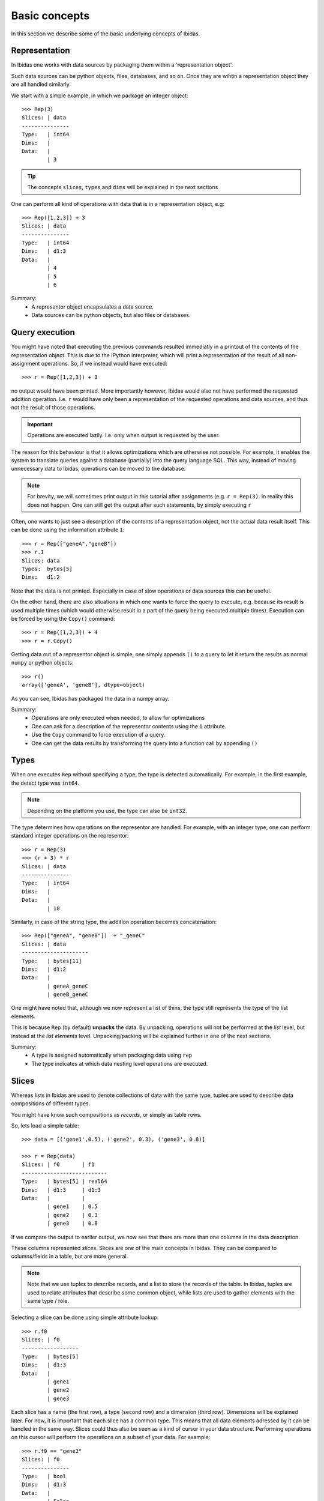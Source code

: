 Basic concepts
==============

In this section we describe some of the basic underlying concepts of Ibidas.

Representation
--------------

In Ibidas one works with data sources by packaging them within a 'representation object'.

Such data sources can be python objects, files, databases, and so on. 
Once they are wihtin a representation object they are all handled similarly.

We start with a simple example, in which we package an integer object::

    >>> Rep(3)
    Slices: | data 
    ---------------
    Type:   | int64
    Dims:   |      
    Data:   |      
            | 3  


.. tip::
    The concepts ``slices``, ``types`` and ``dims`` will be explained in the next sections


One can perform all kind of operations with data that is in a representation object, e.g::

    >>> Rep([1,2,3]) + 3
    Slices: | data 
    ---------------
    Type:   | int64
    Dims:   | d1:3 
    Data:   |      
            | 4    
            | 5    
            | 6    


Summary:
    * A representor object encapsulates a data source. 

    * Data sources can be python objects, but also files or databases.

Query execution
---------------

You might have noted that executing the previous commands resulted immediatly in a printout 
of the contents of the representation object. This is due to the IPython interpreter, 
which will print a representation of the result of all non-assignment operations. 
So, if we instead would have executed::
    
    >>> r = Rep([1,2,3]) + 3

no output would have been printed. More importantly however, Ibidas would also not have performed the
requested addition operation. I.e. ``r`` would have only been a representation of the requested operations 
and data sources, and thus not the result of those operations.

.. important::
    Operations are executed lazily. I.e. only when output is requested by the user.

The reason for this behaviour is that it allows optimizations which are otherwise not possible. For example, it 
enables the system to translate queries against a database (partially) into the query language SQL. This way, 
instead of moving unnecessary data to Ibidas, operations can be moved to the database.

.. note::
   For brevity, we will sometimes print output in this tutorial after assignments (e.g. ``r = Rep(3)``.
   In reality this does not happen. One can still get the output after such statements, by simply executing ``r``

Often, one wants to just see a description of the contents of a representation object, not the actual data result itself.
This can be done using the information attribute ``I``::

    >>> r = Rep(["geneA","geneB"])
    >>> r.I
    Slices: data     
    Types:  bytes[5] 
    Dims:   d1:2 


Note that the data is not printed. Especially in case of slow operations or data sources this can be useful.

On the other hand, there are also situations in which one wants to force the query to execute, e.g. because
its result is used multiple times (which would otherwise result in a part of the query being executed multiple times). 
Execution can be forced by using the ``Copy()`` command::

    >>> r = Rep([1,2,3]) + 4
    >>> r = r.Copy()


Getting data out of a representor object is simple, one simply appends ``()`` to a query to let it return the 
results as normal ``numpy`` or python objects::

    >>> r()
    array(['geneA', 'geneB'], dtype=object)

As you can see, Ibidas has packaged the data in a numpy array. 

Summary:
    * Operations are only executed when needed, to allow for optimizations

    * One can ask for a description of the representor contents using the ``I`` attribute.

    * Use the ``Copy`` command to force execution of a query.

    * One can get the data results by transforming the query into a function call by appending ``()``

Types
-----
When one executes ``Rep`` without specifying a type, the type is detected automatically.
For example, in the first example, the detect type was ``int64``. 

.. note::
    Depending on the platform you use, the type can also be ``int32``.

The type determines how operations on the representor are handled.
For example, with an integer type, one can perform standard integer operations on the representor::
    
    >>> r = Rep(3)
    >>> (r + 3) * r
    Slices: | data 
    ---------------
    Type:   | int64
    Dims:   |      
    Data:   |      
            | 18


Similarly, in case of the string type, the addition operation becomes concatenation::

    >>> Rep(["geneA", "geneB"])  + "_geneC"
    Slices: | data       
    ---------------------
    Type:   | bytes[11]  
    Dims:   | d1:2       
    Data:   |            
            | geneA_geneC
            | geneB_geneC


One might have noted that, although we now represent a list of thins, the type still represents the
type of the list elements. 

This is because ``Rep`` (by default) **unpacks** the data. By unpacking, operations
will not be performed at the *list* level, but instead at the *list elements* level. Unpacking/packing will be explained
further in one of the next sections.

Summary:
    * A type is assigned automatically when packaging data using ``rep``

    * The type indicates at which data nesting level operations are executed. 


Slices
------

Whereas lists in Ibidas are used to denote collections of data with the same type,
tuples are used to describe data compositions of different types. 

You might have know such compositions as *records*, or simply as table rows.

So, lets load a simple table::
    
    >>> data = [('gene1',0.5), ('gene2', 0.3), ('gene3', 0.8)]
    
    >>> r = Rep(data)
    Slices: | f0       | f1
    ---------------------------
    Type:   | bytes[5] | real64
    Dims:   | d1:3     | d1:3
    Data:   |          |
            | gene1    | 0.5
            | gene2    | 0.3
            | gene3    | 0.8


If we compare the output to earlier output, we now see that there are more than one columns in the data description.

These columns represented *slices*. Slices are one of the main concepts in Ibidas. They can be compared to columns/fields in a table, but are more general.

.. note::
    Note that we use tuples to describe records, and a list to store the records of the table. In Ibidas, tuples are used to relate attributes that describe some
    common object, while lists are used to gather elements with the same type / role. 

Selecting a slice can be done using simple attribute lookup::

    >>> r.f0
    Slices: | f0      
    ------------------
    Type:   | bytes[5]
    Dims:   | d1:3    
    Data:   |         
            | gene1   
            | gene2   
            | gene3  


Each slice has a name (the first row), a type (second row) and a dimension (third row). Dimensions will be explained later. For now, it is important that each
slice has a common type. This means that all data elements adressed by it can be handled in the same way. Slices could thus also be seen as a kind of cursor in your data structure.
Performing operations on this cursor will perform the operations on a subset of your data. For example::

    >>> r.f0 == "gene2"
    Slices: | f0   
    ---------------
    Type:   | bool 
    Dims:   | d1:3 
    Data:   |      
            | False
            | True 
            | False

To select multiple slices, one can use the :py:meth:`ibidas.representor.Representor.get` function::

    >>> r.Get("f1", "f0")
    Slices: | f1     | f0      
    ---------------------------
    Type:   | real64 | bytes[5]
    Dims:   | d1:3   | d1:3    
    Data:   |        |         
            | 0.5    | gene1   
            | 0.3    | gene2   
            | 0.8    | gene3  

    >>> r.Get(1, 0)
    Slices: | f1     | f0      
    ---------------------------
    Type:   | real64 | bytes[5]
    Dims:   | d1:3   | d1:3    
    

    >>> r.Get(r.f1, r.f0)
    Slices: | f1     | f0      
    ---------------------------
    Type:   | real64 | bytes[5]
    Dims:   | d1:3   | d1:3    
    

    >>> r.Get(_.f1, _.f0)
    Slices: | f1     | f0      
    ---------------------------
    Type:   | real64 | bytes[5]
    Dims:   | d1:3   | d1:3    

The last option shows the use of the context operator ``_``, which adresses the enclosing data representor (in this case `r`). This allows one
to refer easily to slices in longer commands. One can also combine this with other operations::

    >>> r.Get(_.f1 + 3, _.f0)
    Slices: | f1     | f0      
    ---------------------------
    Type:   | real64 | bytes[5]
    Dims:   | d1:3   | d1:3    
    Data:   |        |         
            | 3.5    | gene1   
            | 3.3    | gene2   
            | 3.8    | gene3  

One can also use this function to combine slices, e.g::

    >>> r.Get(_.f0, Rep("cancer_genes"))
    Slices: | f0       | data        
    ---------------------------------
    Type:   | bytes[5] | bytes[12]   
    Dims:   | d1:3     |             
    Data:   |          |             
            | gene1    | cancer_genes
            | gene2    |             
            | gene3    | 


When loading data from databases or files, often slice names are assigned as given in the data source. In case of loading from Python data,
slice names are however autoassigned, and thus not very informative. To rename slices, one can use the :py:meth:`ibidas.representor.Representor.rename` function::

    >>> r.Rename("genes","scores")
    Slices: | genes    | scores
    
    >>> r.Rename(f1="scores")
    Slices: | f0   | scores

As this functionality is used often, a shorter version is available::

    >>> r/("genes","scores")
    Slices: genes    scores 
    
    >>> r/{f1:"scores"}
    Slices: f0    scores 
    
    >>> r.Get(_.f0/"genes", 
              Rep("cancer_genes")/"listname")
    Slices: genes       listname

Summary:
    * Slices can be compared to columns/fields in a table, or to data cursors which indicate on which data elements operations will be applied. 

    * A representor object is a collection of slices

    * Attribute lookup can be used to select a single slice.

    * More advanced selection can be performed using the ``get`` function, allowing multiple slice selection, slice modifications and slice combination. 


Dimensions
----------
Up to now, our data model was very similar to ones used in other software. *Dimensions* allow Ibidas to handle more complex data structures. 

Lets replace the first field of the table with a nested, variable length list::
    >>> data = [([1,2],0.5), ([3,4,5], 0.3), ([6,7,8,9], 0.8)]
    
    >>> r = Rep(data)
    Slices: | f0        | f1
    ----------------------------
    Type:   | int64     | real64
    Dims:   | d1:3<d2:~ | d1:3
    Data:   |           |
            | [1 2]     | 0.5
            | [3 4 5]   | 0.3
            | [6 7 8 9] | 0.8


Compare this to dims in the previous sections. Dimensions indicate which nesting arrays have been **unpacked**. So, in case of slice ``f0``, 
we are working at the level of ``int32`` (the type). These ``int32`` elements are nested two levels deep in arrays, which are indicated by 
dimension ``d1`` and ``d2``.  

The dim names are accompanied by a shape attribute. The ``3`` means that the dimension has a fixed size of 3, while the ``~`` means that the
dimension has a variable size. One might also encounter ``*``, which means that the dimension has a fixed, but unspecified, size. 

Dimensions are used in operations to determine how data is mapped w.r.t to each other::

    >>> r.f0 + r.f1
    Slices: | result               
    -------------------------------
    Type:   | real64               
    Dims:   | d1:3<d2:~            
    Data:   |                      
            | [ 1.5  2.5]          
            | [ 3.3  4.3  5.3]     
            | [ 6.8  7.8  8.8  9.8]

To perform an addition, both operands would need the same dimension normally. As this is not the case, 
we perform **broadcasting**. As you can see, elements from slice ``f1``  are broadcasted along dimension ``d2`` to enable 
the addition of the two slices. 


In case of type autodetection, dimension names are also assigned automatically (Starting from ``d1``). Dimension can however
be renamed in a similar way as slices, using :py:meth:`ibidas.representor.Representor.DimRename`::

    >>> r.DimRename("pathways","genes")
    Slices: | f0                 | f1        
    -----------------------------------------
    Type:   | int64              | real64    
    Dims:   | pathways:3<genes:~ | pathways:3
    Data:   |                    |           
            | [1 2]              | 0.5       
            | [3 4 5]            | 0.3       
            | [6 7 8 9]          | 0.8   

When performed without keywords, new dim names are mapped to dimensions by ordering dimensions on their nesting depth. If there are multiple
choices possible, an error will be returned. Similar to slice renaming, a shorthand is available using the ``%`` operator.


Summary:
    
    * The use of dimensions allow one to have slices with different dimensions within the same representor object

    * The use of broadcasting allows these slices to still interact (e.g. to perform a comparison or other operation)

    * Dimensions have a name and a shape

    * Dimensions are separated by the ``<`` symbol

    * Dimensions can be renamed using the ``DimRename`` function or the ``%`` shorthand operation. 


Dimension navigation
--------------------

Specifying how operations should be mapped to dimensions is done using two mechanisms.  The first
specifies at what type an operation should be executed (i.e. should an operation work on the  level of the list or the level of the list element?).
The second specifies across which dimension an operation should be executed (should we sum values along dimension d1 or d2?). 


The first mechanism is accessible through ``pack`` and ``unpack`` operations. 
There are two types of these operations:

    * pack/unpack from tuple type to slices and vice versa
    * pack/unpack from array type to dimensions and vice versa


Packing
~~~~~~~

The two most basic ``pack`` operations are respectively ``Tuple`` and ``Array``.

An example of the ``Array`` function::

    >>> data = [([1,2],0.5), ([3,4,5], 0.3), ([6,7,8,9], 0.8)]
    >>> r = Rep(data)

    >>> r.Array()
    Slices: | f0           | f1              
    -----------------------------------------
    Type:   | [d2:~]:int64 | [d1:3]:real64   
    Dims:   | d1:3         |                 
    Data:   |              |                 
            | [1, 2]       | [ 0.5  0.3  0.8]
            | [3, 4, 5]    |                 
            | [6, 7, 8, 9] |  


The influence of the array operation is that the dimensions are moved into the type. So subsequent operations
are performed at the level of the arrays::

    >>> r.Array().Get(_.f0 + _.f1)
    Slices: | result
    -------------------------------
    Type:   | [d2_d1:~]:real64
    Dims:   | d1:3
    Data:   |
            | [1 2 0.5 0.3 0.8]
            | [3 4 5 0.5 0.3 0.8]
            | [6 7 8 9 0.5 0.3 0.8

Note how an addition performed on arrays concatenates them. 

Arrays can also be packed with other aggregate operations. For example, the ``Set`` function::

    >>> r.f0.Set()
    Slices: | f0               
    ---------------------------
    Type:   | {sd2:~}<int64    
    Dims:   | d1:3             
    Data:   |                  
            | set([1, 2])      
            | set([3, 4, 5])   
            | set([8, 9, 6, 7])


    >>> r.f0.Set() | set([1])
    Slices: | f0
    ------------------------------
    Type:   | {sd2_d124:~}<int64
    Dims:   | d1:3
    Data:   |
            | set([1, 2])
            | set([1, 3, 4, 5])
            | set([8, 9, 1, 6, 7])

On sets, an or operation will take the union of two sets. 


Performing the ``Tuple`` operation gives::

    Slices: | data                               
    ---------------------------------------------
    Type:   | (f0=[d2:~]:int64, f1=real64)       
    Dims:   | d1:3                               
    Data:   |                                    
            | ([1, 2], 0.5)                      
            | ([3, 4, 5], 0.29999999999999999)   
            | ([6, 7, 8, 9], 0.80000000000000004)


As you can see, slice types are combined into a single slice tuple type. 

Summary:
    * Packing moves dimensions or slices into types
    * Dimensions can be packed using ``Array`` and ``Set``
    * Slices can be packed using ``Tuple``

Unpacking
~~~~~~~~~

The reverse operations for ``Array`` and ``Tuple`` are respectively ``Elems`` and ``Fields``::

    >>> r.Tuple().Fields()
    Slices: | f0        | f1    
    ----------------------------
    Type:   | int64     | real64
    Dims:   | d1:3<d2:~ | d1:3  
    Data:   |           |       
            | [1 2]     | 0.5   
            | [3 4 5]   | 0.3   
            | [6 7 8 9] | 0.8  

These are used less commonly as by default dat is unpacked by representation. 

Summary:
    * Unpacking unpacks types, moving the data structure into dimensions and slices
    * tuple/dictionary types can be unpacked using ``Fields``
    * array/set types can be unpacked using ``Elems``


Dimension selection
~~~~~~~~~~~~~~~~~~~

Operations such as ``Sum`` are 1-dimensional: that is, they operate across a single dimension, summing the elements. 
Normally, this is done on the last dimension::

    >>> r.Sum()
    Slices: | f0    | f1    
    ------------------------
    Type:   | int64 | real64
    Dims:   | d1:3  |       
    Data:   |       |       
            | 3     | 1.6   
            | 12    |       
            | 30    |     

Note how for both slices the last dimension has been collapsed (summed over). 

Of course, we cannot directly sum over dimension ``d1`` in slice ``f0``, as the elements do not line up. But in case of a matrix this is possible::

    >>> data = [([6,2],0.5), ([3,4], 0.3), ([6,4], 0.8)]
    >>> r = Rep(data)
    >>> r.Sum(dim='d1')
    Slices: | f0    | f1    
    ------------------------
    Type:   | int64 | real64
    Dims:   | d2:2  |       
    Data:   |       |       
            | 15    | 1.6   
            | 10    |       


Note how only dimension ``d2`` remains, dimension ``d1`` has been aggrated over by the ``Sum`` function. 
Other functions which can be used in this way include ``Max``, ``Min``, ``Argmax``, ``Argmin``, ``Any``, ``All``, ``CumSum``, ``Mean``, ``Sort``, ``Argsort``, ``Rank`` and ``Std``.


Broadcasting on dimension
-------------------------

We already saw some examples of broadcasting in action. A simple example is this one::

    >>> Rep([1,2,3]) + 3
    Slices: | data 
    ---------------
    Type:   | int64
    Dims:   | d1:3 
    Data:   |      
            | 4    
            | 5    
            | 6 

The value 3 is repeated along dimension ``d1`` to enable the (0-dimensional) addition operation. This 'repeating' is called 'broadcasting'. 

It also works with more complicated data structures. Assume that we want to normalize the arrays in ``r``, such that he mean value is equal to 0.0.

We can do that as follows::

    >>> m = r.Mean()
    Slices: | f0     | f1
    ---------------------------------
    Type:   | real64 | real64
    Dims:   | d1:3   |
    Data:   |        |
            | 4.0    | 0.533333333333
            | 3.5    |
            | 5.0    |

    >>> r - m
    Slices: | f0          | f1
    ----------------------------------------
    Type:   | real64      | real64
    Dims:   | d1:3<d2:2   | d1:3
    Data:   |             |
            | [ 2. -2.]   | -0.0333333333333
            | [-0.5  0.5] | -0.233333333333
            | [ 1. -1.]   | 0.266666666667


The Mean calculates the average value across the last dimension, i.e. dimension ``d2`` for slice ``f0``, and dimension ``d1`` for slice ``f1``. Using broadcasting,
we can directly subtract this from the whole dataset. 


If we now want to normalize only across dimension ``d1``, this can be simply accomplished using::

    >>>  r - r.Mean(dim='d1')

    Slices: | f0                        | f1
    ------------------------------------------------------
    Type:   | real64                    | real64
    Dims:   | d1:3<d2:2                 | d1:3
    Data:   |                           |
            | [ 1.         -1.33333333] | -0.0333333333333
            | [-2.          0.66666667] | -0.233333333333
            | [ 1.          0.66666667] | 0.266666666667


To also divide by the standard deviation, we simply add::

    >>> (r - r.Mean(dim='d1')) / r.Std(dim='d1')

A simple shortcut is::
    
    >>> Alg.scaling.Whiten(r,dim='d1')


Broadcasting works by matching dimensions in the operands to each other, expanding dimensions that are not available in either operand. 

There are some noteworthy special cases. 

First, the ordering of the dimensions. Suppose we have a dataset::

    >>> data = [([6,2],[0.5]), ([3,4], [0.3,0.4]), ([6,4], [0.8,0.2])]
    >>> r = Rep(data)
    Slices: | f0        | f1
    ---------------------------------
    Type:   | int64     | real64
    Dims:   | d1:3<d2:2 | d1:3<d3:~
    Data:   |           |
            | [6 2]     | [ 0.5]
            | [3 4]     | [ 0.3  0.4]
            | [6 4]     | [ 0.8  0.2]

What happens if we add f0 and f1? ri


The first is the case in which dimensions in both operands are available, but not ordered correctly. E.g. can we add something with dimensions ``a<b`` to a slice with dimensions ``b<a``? 
Ibidas does not reorder dimensions in such cases. So, suppose we have::

    >>> r.f0
    Slices: | f0       
    -------------------
    Type:   | int64    
    Dims:   | d1:3<d2:2
    Data:   |          
            | [6 2]    
            | [3 4]    
            | [6 4]  


    >>> r.f0.Transpose()
    Slices: | f0       
    -------------------
    Type:   | int64    
    Dims:   | d2:2<d1:3
    Data:   |          
            | [6 3 6]  
            | [2 4 4] 


    >>> r.f0 + r.f0.Transpose()
    Slices: | f0                     
    ---------------------------------
    Type:   | int64                  
    Dims:   | d2:2<d1:3<d2:2         
    Data:   |                        
            | [[12  8] [6 7] [12 10]]
            | [[8 4] [7 8] [10  8]]  

(Note that the Transpose operation reverses the dimension ordering)

As you can see, the output is ``b<a<b``. The rules for these types of broadcasting are as follows::
    * one starts with the rightmost operand, and the last dimension
    * one maps this dimension where possible to the other operands, taking the first matching dimension up from the most nested dimension. 
    * next, one maps the next dimension in the rightmost operand. However, one only looks further upward from the last matched dimenson in the other operand. 
    * if a dimension cannot be matched, it is broadcasted.

E.g. in this case one start with dimension ``d1`` in the right operand, this one is matched to the dimension ``d1`` in the left operand. The next dimension in the
rightmost operand (``d2``) cannot be matched in the leftmost operand, as there is no more upward dimension than ``d1``, so it is broadcasted. The rightmost operand
is finished, so we move on to the next operand, and as the first d2 dimension is not yet matched, we broadcast it to the rightmost operand. 

Due to the ordering dependence of operands, this means that one can influence the dimension ordering by rearranging operands. For example::
    
    >>> r.f0.Transpose() + r.f0
    Slices: | f0                  
    ------------------------------
    Type:   | int64               
    Dims:   | d1:3<d2:2<d1:3      
    Data:   |                     
            | [[12  9 12] [4 6 6]]
            | [[9 6 9] [6 8 8]]   
            | [[12  9 12] [6 8 8]]

Now the ordering is ``a<b<a``. In reality, these situations in which the operand position matters do not occur that often.


Summary:
    * Broadcasting maps dimensions in operands to each other, repeating across dimensions that do not occur in any of the operands

    * Broadcasting does not reorder dimensions. 

    * In some cases, the ordering of the operands can influence the dimension ordering. 

    

Broadcasting on position
------------------------

Ibidas matches operands normally on dimension identity. In cases these dimensions do not match, they are broadcasted.
This means that if one has:



